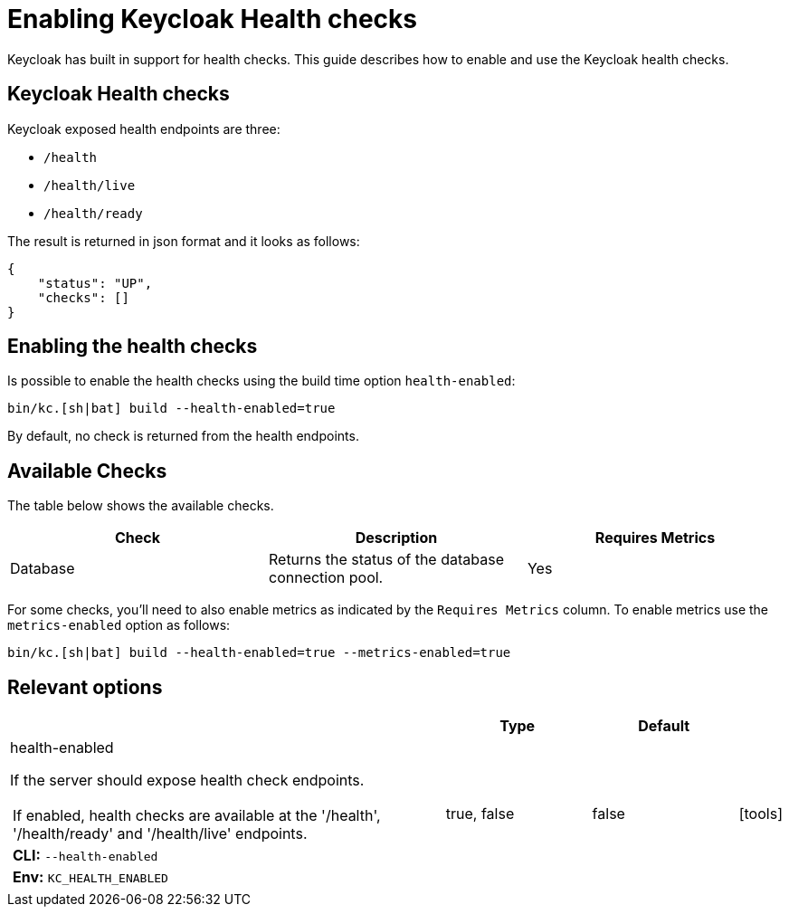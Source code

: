 
:guide-id: health
:guide-title: Enabling Keycloak Health checks
:guide-summary: Learn how to enable and use Keycloak health checks
:guide-priority: 999

[[health]]
= Enabling Keycloak Health checks


Keycloak has built in support for health checks. This guide describes how to enable and use the Keycloak health checks.

== Keycloak Health checks

Keycloak exposed health endpoints are three:

* `/health`
* `/health/live`
* `/health/ready`

The result is returned in json format and it looks as follows:
[source, json]
----
{
    "status": "UP",
    "checks": []
}
----

== Enabling the health checks
Is possible to enable the health checks using the build time option `health-enabled`:

[source,bash]
----
bin/kc.[sh|bat] build --health-enabled=true
----

By default, no check is returned from the health endpoints.

== Available Checks

The table below shows the available checks.

|===
|*Check* | *Description* | *Requires Metrics*

|Database
|Returns the status of the database connection pool.
|Yes

|===

For some checks, you'll need to also enable metrics as indicated by the `Requires Metrics` column. To enable metrics
use the `metrics-enabled` option as follows:

[source,bash]
----
bin/kc.[sh|bat] build --health-enabled=true --metrics-enabled=true
----


== Relevant options

[cols="12a,4,4,1",role="options"]
|===
| |Type|Default|

|
[.options-key]#health-enabled#

[.options-description]#If the server should expose health check endpoints.#

[#option-extended-health-enabled,role="options-extended"]
!===
![.options-description-extended]#If enabled, health checks are available at the '/health', '/health/ready' and '/health/live' endpoints.#
![.options-description-example]#*CLI:* `--health-enabled`#
![.options-description-example]#*Env:* `KC_HEALTH_ENABLED`#
!===
|[.options-type]#true, false#

|[.options-default]#false#

|icon:tools[role=options-build]

|===
